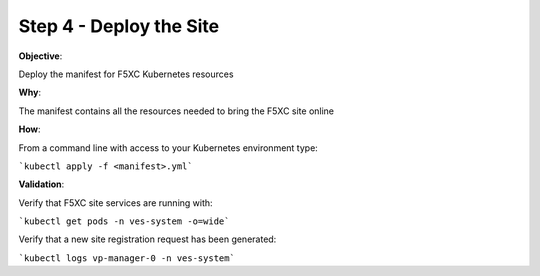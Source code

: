 Step 4 - Deploy the Site
========================

**Objective**:

Deploy the manifest for F5XC Kubernetes resources

**Why**:

The manifest contains all the resources needed to bring the F5XC site online

**How**:

From a command line with access to your Kubernetes environment type:

```kubectl apply -f <manifest>.yml```

**Validation**: 

Verify that F5XC site services are running with:

```kubectl get pods -n ves-system -o=wide```

Verify that a new site registration request has been generated:

```kubectl logs vp-manager-0 -n ves-system```